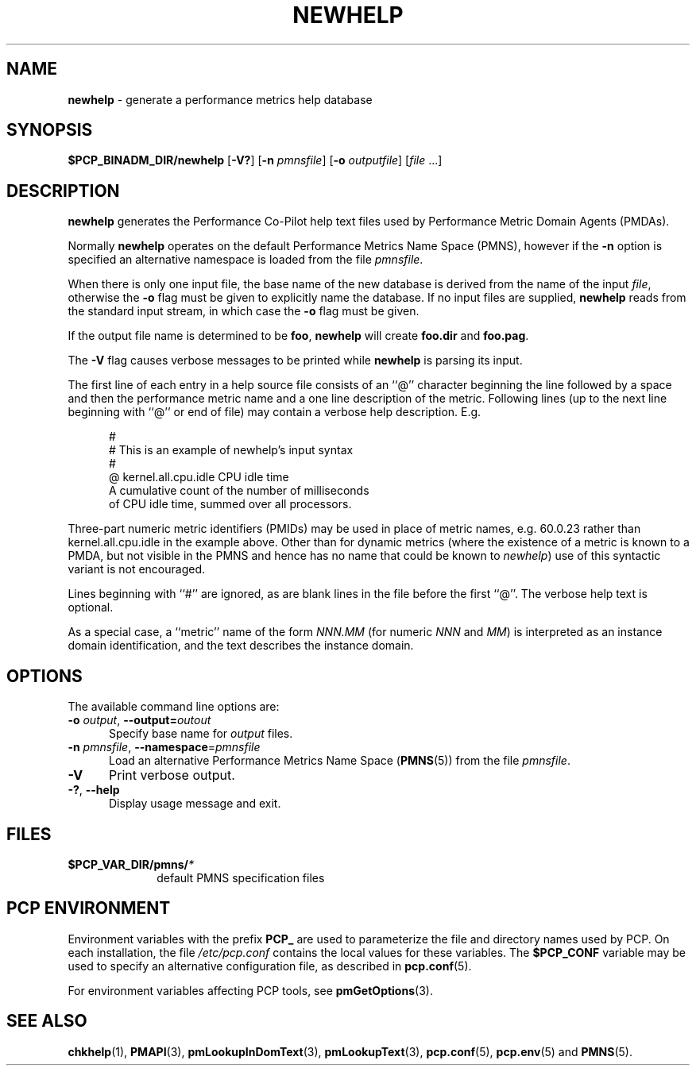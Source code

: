 '\"macro stdmacro
.\"
.\" Copyright (c) 2000 Silicon Graphics, Inc.  All Rights Reserved.
.\"
.\" This program is free software; you can redistribute it and/or modify it
.\" under the terms of the GNU General Public License as published by the
.\" Free Software Foundation; either version 2 of the License, or (at your
.\" option) any later version.
.\"
.\" This program is distributed in the hope that it will be useful, but
.\" WITHOUT ANY WARRANTY; without even the implied warranty of MERCHANTABILITY
.\" or FITNESS FOR A PARTICULAR PURPOSE.  See the GNU General Public License
.\" for more details.
.\"
.\"
.TH NEWHELP 1 "PCP" "Performance Co-Pilot"
.SH NAME
\f3newhelp\f1 \- generate a performance metrics help database
.SH SYNOPSIS
\f3$PCP_BINADM_DIR/newhelp\f1
[\f3\-V?\f1]
[\f3\-n\f1 \f2pmnsfile\f1]
[\f3\-o\f1 \f2outputfile\f1]
[\f2file\f1 ...]
.SH DESCRIPTION
.B newhelp
generates the
Performance Co-Pilot
help text files used by
Performance Metric Domain Agents (PMDAs).
.PP
Normally
.B newhelp
operates on the default Performance Metrics Name Space (PMNS), however
if the
.B \-n
option is specified an alternative namespace is loaded
from the file
.IR pmnsfile .
.PP
When there is only one input file,
the base name of the new database is derived from the name of the input
.IR file ,
otherwise the
.B \-o
flag must be given to explicitly name the database.
If no input files are supplied,
.B newhelp
reads from the standard input stream,
in which case the
.B \-o
flag must be given.
.PP
If the output file name is determined to be
.BR foo ,
.B newhelp
will create
.B foo.dir
and
.BR foo.pag .
.PP
The
.B \-V
flag causes verbose messages to be printed while
.B newhelp
is parsing its input.
.PP
The first line of each entry in a help source file consists of an
\&``@''
character beginning the line
followed by a space and then
the performance metric name and a one line description of the metric.
Following lines (up to the next line beginning with ``@''
or end of file) may contain a verbose help description.
E.g.
.PP
.ft CW
.nf
.in +0.5i
#
# This is an example of newhelp's input syntax
#
@ kernel.all.cpu.idle CPU idle time
A cumulative count of the number of milliseconds
of CPU idle time, summed over all processors.
.in
.fi
.ft 1
.PP
Three-part numeric metric identifiers (PMIDs) may be used in place of metric names,
e.g. \c
.ft CW
60.0.23
.ft 1
rather than
.ft CW
kernel.all.cpu.idle
.ft 1
in the example above.
Other than for dynamic metrics
(where the existence of a metric is known to
a PMDA, but not visible in the PMNS and hence has no name that
could be known to
.IR newhelp )
use of this syntactic variant is not encouraged.
.PP
Lines beginning with ``#''
are ignored, as are blank lines in the file before the first ``@''.
The verbose help text is optional.
.PP
As a special case,
a ``metric'' name of the form
.I NNN.MM
(for numeric
.I NNN
and
.IR MM )
is interpreted as an
instance domain identification,
and the text describes the instance domain.
.SH OPTIONS
The available command line options are:
.TP 5
\fB\-o\fR \fIoutput\fR, \fB\-\-output=\fR\fIoutout\fR
Specify base name for
.I output
files.
.TP
\fB\-n\fR \fIpmnsfile\fR, \fB\-\-namespace\fR=\fIpmnsfile\fR
Load an alternative Performance Metrics Name Space
.RB ( PMNS (5))
from the file
.IR pmnsfile .
.TP
\fB\-V\fR
Print verbose output.
.TP
\fB\-?\fR, \fB\-\-help\fR
Display usage message and exit.
.SH FILES
.PD 0
.TP 10
.BI $PCP_VAR_DIR/pmns/ *
default PMNS specification files
.PD
.SH PCP ENVIRONMENT
Environment variables with the prefix \fBPCP_\fP are used to parameterize
the file and directory names used by PCP.
On each installation, the
file \fI/etc/pcp.conf\fP contains the local values for these variables.
The \fB$PCP_CONF\fP variable may be used to specify an alternative
configuration file, as described in \fBpcp.conf\fP(5).
.PP
For environment variables affecting PCP tools, see \fBpmGetOptions\fP(3).
.SH SEE ALSO
.BR chkhelp (1),
.BR PMAPI (3),
.BR pmLookupInDomText (3),
.BR pmLookupText (3),
.BR pcp.conf (5),
.BR pcp.env (5)
and
.BR PMNS (5).

